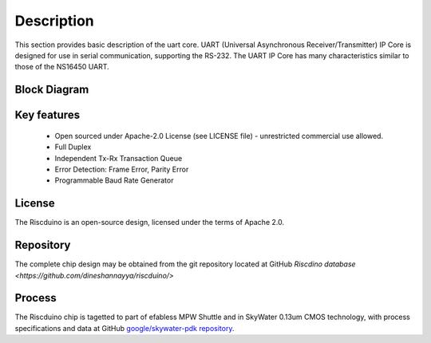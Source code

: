 .. raw:: html

   <!---
   # SPDX-FileCopyrightText: 2021 Dinesh Annayya (dinesha@opencores.org)
   #
   # Licensed under the Apache License, Version 2.0 (the "License");
   # you may not use this file except in compliance with the License.
   # You may obtain a copy of the License at
   #
   #      http://www.apache.org/licenses/LICENSE-2.0
   #
   # Unless required by applicable law or agreed to in writing, software
   # distributed under the License is distributed on an "AS IS" BASIS,
   # WITHOUT WARRANTIES OR CONDITIONS OF ANY KIND, either express or implied.
   # See the License for the specific language governing permissions and
   # limitations under the License.
   #
   # SPDX-License-Identifier: Apache-2.0
   -->

Description
===========

This section provides basic description of the uart core. UART (Universal Asynchronous Receiver/Transmitter) IP Core is designed for use in serial communication, supporting the RS-232. The UART IP Core has many characteristics similar to those of the NS16450 UART.

Block Diagram
--------------
.. figure:: _static/uart_blockdiagram.png
    :name: Uart block diagram
    :width: 100%
    :align: center

     Uart block diagram

Key features
------------
    * Open sourced under Apache-2.0 License (see LICENSE file) - unrestricted commercial use allowed.
    * Full Duplex
    * Independent Tx-Rx Transaction Queue
    * Error Detection: Frame Error, Parity Error
    * Programmable Baud Rate Generator

License
-------

The Riscduino is an open-source design, licensed under the terms of Apache 2.0.

Repository
----------

The complete chip design may be obtained from the git repository located at GitHub `Riscdino database <https://github.com/dineshannayya/riscduino/>`

Process
-------

The Riscduino chip is tagetted to part of efabless MPW Shuttle and in SkyWater 0.13um CMOS technology, with process specifications and data at GitHub `google/skywater-pdk repository <https://github.com/google/skywater-pdk>`_.
